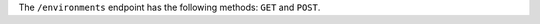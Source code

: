 .. The contents of this file may be included in multiple topics (using the includes directive).
.. The contents of this file should be modified in a way that preserves its ability to appear in multiple topics.

The ``/environments`` endpoint has the following methods: ``GET`` and ``POST``.
